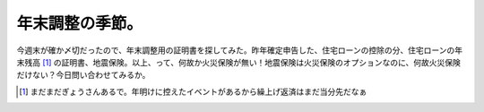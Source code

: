 年末調整の季節。
================

今週末が確か〆切だったので、年末調整用の証明書を探してみた。昨年確定申告した、住宅ローンの控除の分、住宅ローンの年末残高 [#]_ の証明書、地震保険。以上、って、何故か火災保険が無い！地震保険は火災保険のオプションなのに、何故火災保険だけない？今日問い合わせてみるか。




.. [#] まだまだぎょうさんあるで。年明けに控えたイベントがあるから繰上げ返済はまだ当分先だなぁ


.. author:: default
.. categories:: life,work
.. tags::
.. comments::
